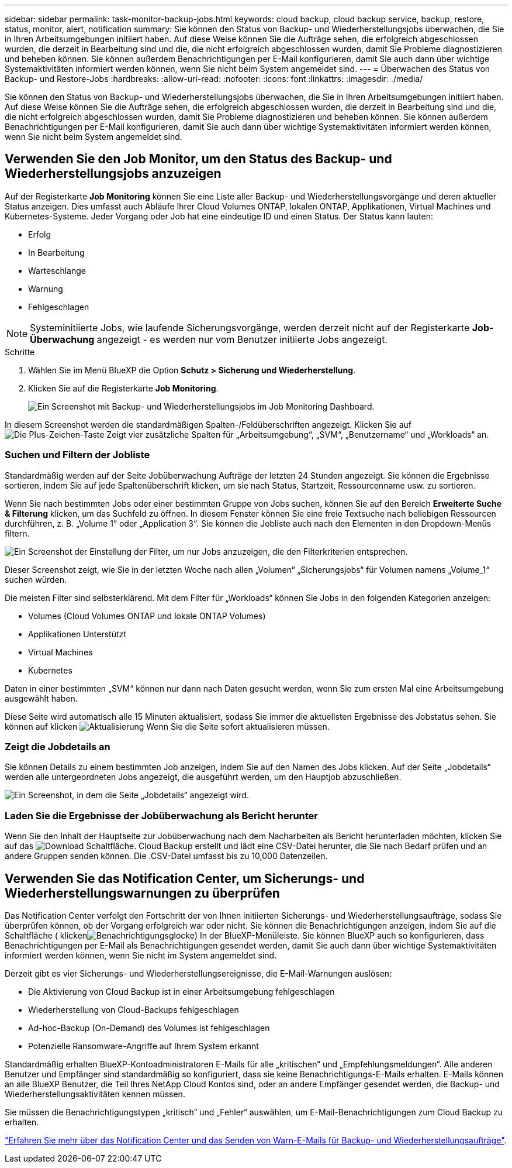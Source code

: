 ---
sidebar: sidebar 
permalink: task-monitor-backup-jobs.html 
keywords: cloud backup, cloud backup service, backup, restore, status, monitor, alert, notification 
summary: Sie können den Status von Backup- und Wiederherstellungsjobs überwachen, die Sie in Ihren Arbeitsumgebungen initiiert haben. Auf diese Weise können Sie die Aufträge sehen, die erfolgreich abgeschlossen wurden, die derzeit in Bearbeitung sind und die, die nicht erfolgreich abgeschlossen wurden, damit Sie Probleme diagnostizieren und beheben können. Sie können außerdem Benachrichtigungen per E-Mail konfigurieren, damit Sie auch dann über wichtige Systemaktivitäten informiert werden können, wenn Sie nicht beim System angemeldet sind. 
---
= Überwachen des Status von Backup- und Restore-Jobs
:hardbreaks:
:allow-uri-read: 
:nofooter: 
:icons: font
:linkattrs: 
:imagesdir: ./media/


[role="lead"]
Sie können den Status von Backup- und Wiederherstellungsjobs überwachen, die Sie in Ihren Arbeitsumgebungen initiiert haben. Auf diese Weise können Sie die Aufträge sehen, die erfolgreich abgeschlossen wurden, die derzeit in Bearbeitung sind und die, die nicht erfolgreich abgeschlossen wurden, damit Sie Probleme diagnostizieren und beheben können. Sie können außerdem Benachrichtigungen per E-Mail konfigurieren, damit Sie auch dann über wichtige Systemaktivitäten informiert werden können, wenn Sie nicht beim System angemeldet sind.



== Verwenden Sie den Job Monitor, um den Status des Backup- und Wiederherstellungsjobs anzuzeigen

Auf der Registerkarte *Job Monitoring* können Sie eine Liste aller Backup- und Wiederherstellungsvorgänge und deren aktueller Status anzeigen. Dies umfasst auch Abläufe Ihrer Cloud Volumes ONTAP, lokalen ONTAP, Applikationen, Virtual Machines und Kubernetes-Systeme. Jeder Vorgang oder Job hat eine eindeutige ID und einen Status. Der Status kann lauten:

* Erfolg
* In Bearbeitung
* Warteschlange
* Warnung
* Fehlgeschlagen



NOTE: Systeminitiierte Jobs, wie laufende Sicherungsvorgänge, werden derzeit nicht auf der Registerkarte *Job-Überwachung* angezeigt - es werden nur vom Benutzer initiierte Jobs angezeigt.

.Schritte
. Wählen Sie im Menü BlueXP die Option *Schutz > Sicherung und Wiederherstellung*.
. Klicken Sie auf die Registerkarte *Job Monitoring*.
+
image:screenshot_backup_job_monitor.png["Ein Screenshot mit Backup- und Wiederherstellungsjobs im Job Monitoring Dashboard."]



In diesem Screenshot werden die standardmäßigen Spalten-/Feldüberschriften angezeigt. Klicken Sie auf image:button_plus_sign_round.png["Die Plus-Zeichen-Taste"] Zeigt vier zusätzliche Spalten für „Arbeitsumgebung“, „SVM“, „Benutzername“ und „Workloads“ an.



=== Suchen und Filtern der Jobliste

Standardmäßig werden auf der Seite Jobüberwachung Aufträge der letzten 24 Stunden angezeigt. Sie können die Ergebnisse sortieren, indem Sie auf jede Spaltenüberschrift klicken, um sie nach Status, Startzeit, Ressourcenname usw. zu sortieren.

Wenn Sie nach bestimmten Jobs oder einer bestimmten Gruppe von Jobs suchen, können Sie auf den Bereich *Erweiterte Suche & Filterung* klicken, um das Suchfeld zu öffnen. In diesem Fenster können Sie eine freie Textsuche nach beliebigen Ressourcen durchführen, z. B. „Volume 1“ oder „Application 3“. Sie können die Jobliste auch nach den Elementen in den Dropdown-Menüs filtern.

image:screenshot_backup_job_monitor_filters.png["Ein Screenshot der Einstellung der Filter, um nur Jobs anzuzeigen, die den Filterkriterien entsprechen."]

Dieser Screenshot zeigt, wie Sie in der letzten Woche nach allen „Volumen“ „Sicherungsjobs“ für Volumen namens „Volume_1“ suchen würden.

Die meisten Filter sind selbsterklärend. Mit dem Filter für „Workloads“ können Sie Jobs in den folgenden Kategorien anzeigen:

* Volumes (Cloud Volumes ONTAP und lokale ONTAP Volumes)
* Applikationen Unterstützt
* Virtual Machines
* Kubernetes


Daten in einer bestimmten „SVM“ können nur dann nach Daten gesucht werden, wenn Sie zum ersten Mal eine Arbeitsumgebung ausgewählt haben.

Diese Seite wird automatisch alle 15 Minuten aktualisiert, sodass Sie immer die aktuellsten Ergebnisse des Jobstatus sehen. Sie können auf klicken image:button_refresh.png["Aktualisierung"] Wenn Sie die Seite sofort aktualisieren müssen.



=== Zeigt die Jobdetails an

Sie können Details zu einem bestimmten Job anzeigen, indem Sie auf den Namen des Jobs klicken. Auf der Seite „Jobdetails“ werden alle untergeordneten Jobs angezeigt, die ausgeführt werden, um den Hauptjob abzuschließen.

image:screenshot_backup_job_monitor_details.png["Ein Screenshot, in dem die Seite „Jobdetails“ angezeigt wird."]



=== Laden Sie die Ergebnisse der Jobüberwachung als Bericht herunter

Wenn Sie den Inhalt der Hauptseite zur Jobüberwachung nach dem Nacharbeiten als Bericht herunterladen möchten, klicken Sie auf das image:button_download.png["Download"] Schaltfläche. Cloud Backup erstellt und lädt eine CSV-Datei herunter, die Sie nach Bedarf prüfen und an andere Gruppen senden können. Die .CSV-Datei umfasst bis zu 10,000 Datenzeilen.



== Verwenden Sie das Notification Center, um Sicherungs- und Wiederherstellungswarnungen zu überprüfen

Das Notification Center verfolgt den Fortschritt der von Ihnen initiierten Sicherungs- und Wiederherstellungsaufträge, sodass Sie überprüfen können, ob der Vorgang erfolgreich war oder nicht. Sie können die Benachrichtigungen anzeigen, indem Sie auf die Schaltfläche ( klickenimage:icon_bell.png["Benachrichtigungsglocke"]) In der BlueXP-Menüleiste. Sie können BlueXP auch so konfigurieren, dass Benachrichtigungen per E-Mail als Benachrichtigungen gesendet werden, damit Sie auch dann über wichtige Systemaktivitäten informiert werden können, wenn Sie nicht im System angemeldet sind.

Derzeit gibt es vier Sicherungs- und Wiederherstellungsereignisse, die E-Mail-Warnungen auslösen:

* Die Aktivierung von Cloud Backup ist in einer Arbeitsumgebung fehlgeschlagen
* Wiederherstellung von Cloud-Backups fehlgeschlagen
* Ad-hoc-Backup (On-Demand) des Volumes ist fehlgeschlagen
* Potenzielle Ransomware-Angriffe auf Ihrem System erkannt


Standardmäßig erhalten BlueXP-Kontoadministratoren E-Mails für alle „kritischen“ und „Empfehlungsmeldungen“. Alle anderen Benutzer und Empfänger sind standardmäßig so konfiguriert, dass sie keine Benachrichtigungs-E-Mails erhalten. E-Mails können an alle BlueXP Benutzer, die Teil Ihres NetApp Cloud Kontos sind, oder an andere Empfänger gesendet werden, die Backup- und Wiederherstellungsaktivitäten kennen müssen.

Sie müssen die Benachrichtigungstypen „kritisch“ und „Fehler“ auswählen, um E-Mail-Benachrichtigungen zum Cloud Backup zu erhalten.

https://docs.netapp.com/us-en/cloud-manager-setup-admin/task-monitor-cm-operations.html["Erfahren Sie mehr über das Notification Center und das Senden von Warn-E-Mails für Backup- und Wiederherstellungsaufträge"^].
